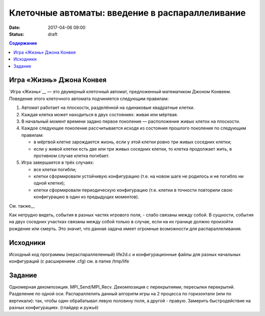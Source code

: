 Клеточные автоматы: введение в распараллеливание
#################################################

:date: 2017-04-06 09:00
:status: draft


.. default-role:: code
.. contents:: Содержание


Игра «Жизнь» Джона Конвея
-------------------------

`Игра «Жизнь»`__ — это двумерный клеточный автомат, предложенный математиком Джоном Конвеем. Поведение этого клеточного
автомата подчиняется следующим правилам:

#. Автомат работает на плоскости, разделённой на одинаковые квадратные клетки.
#. Каждая клетка может находиться в двух состояниях: живая или мёртвая.
#. В начальный момент времени задано первое поколение — расположение живых клеток на плоскости.
#. Каждое следующее поколение рассчитывается исходя из состояния прошлого поколения по следующим правилам:

   * в мёртвой клетке зарождается жизнь, если у этой клетки ровно три живых соседних клетки;
   * если у живой клетки есть две или три живых соседних клетки, то клетка продолжает жить, в противном случае клетка
     погибает.

#. Игра завершается в трёх случаях:

   * все клетки погибли;
   * клетки сформировали устойчивую конфигурацию (т.е. на новом шаге не родилось и не погибло ни одной клетки);
   * клетки сформировали периодическую конфигурацию (т.е. клетки в точности повторили свою конфигурацию в один из
     предыдущих моментов).

См. также__

.. __: https://ru.wikipedia.org/wiki/%D0%96%D0%B8%D0%B7%D0%BD%D1%8C_(%D0%B8%D0%B3%D1%80%D0%B0)

Как нетрудно видеть, события в разных частях игрового поля, - слабо связаны между собой. В сущности, события на двух соседних участках связаны между собой только в случае, если на их границе должно произойти рождение или смерть. Это значит, что данная задача имеет огромные возможности для распараллеливания. 

Исходники
---------

Исходный код программы (нераспараллеленный) life2d.c и конфигурационные файлы для разных начальных конфигураций (с расширением .cfg) см. в папке /tmp/life

Задание
-------

Одномерная декомпозиция. MPI_Send/MPI_Recv. Декомпозиция с перекрытиями, пересылки перекрытий. Разделение по одной оси.
Распараллелить данный алгоритм игры на 2 процесса по горизонтали (или по вертикали): так, чтобы один обрабатывал левую половину поля, а другой - правую. Замерить быстродействие на разных конфигурациях. (глайдер и ружьё)

